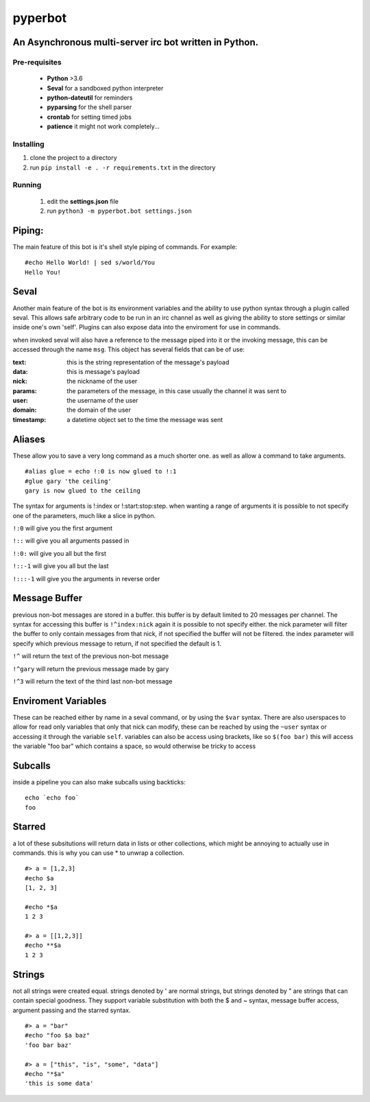========
pyperbot
========
An Asynchronous multi-server irc bot written in Python.
-------------------------------------------------------
Pre-requisites
~~~~~~~~~~~~~~

 * **Python** >3.6
 * **Seval** for a sandboxed python interpreter
 * **python-dateutil** for reminders
 * **pyparsing** for the shell parser
 * **crontab** for setting timed jobs
 * **patience** it might not work completely...

Installing
~~~~~~~~~~

1. clone the project to a directory
2. run ``pip install -e . -r requirements.txt`` in the directory

Running
~~~~~~~
 1. edit the **settings.json** file
 2. run ``python3 -m pyperbot.bot settings.json``

Piping:
-------
The main feature of this bot is it's shell style piping of
commands. For example::

    #echo Hello World! | sed s/world/You
    Hello You!

Seval
-----
Another main feature of the bot is its environment variables
and the ability to use python syntax through a plugin called
seval. This allows safe arbitrary code to be run in an irc
channel as well as giving the ability to store settings or
similar inside one's own 'self'. Plugins can also expose data
into the enviroment for use in commands.

when invoked seval will also have a reference to the message
piped into it or the invoking message, this can be accessed
through the name ``msg``. This object has several fields that
can be of use:

:text: this is the string representation of the message's payload
:data: this is message's payload
:nick: the nickname of the user
:params: the parameters of the message, in this case usually the channel it was sent to
:user: the username of the user
:domain: the domain of the user
:timestamp: a datetime object set to the time the message was sent

Aliases
-------
These allow you to save a very long command as a much shorter
one. as well as allow a command to take arguments. ::

    #alias glue = echo !:0 is now glued to !:1
    #glue gary 'the ceiling'
    gary is now glued to the ceiling

The syntax for arguments is !:index or !:start:stop:step.
when wanting a range of arguments it is possible to not specify
one of the parameters, much like a slice in python.

``!:0``     will give you the first argument

``!::``     will give you all arguments passed in

``!:0:``    will give you all but the first

``!::-1``   will give you all but the last

``!:::-1``  will give you the arguments in reverse order

Message Buffer
--------------
previous non-bot messages are stored in a buffer. this buffer is
by default limited to 20 messages per channel. The syntax for
accessing this buffer is ``!^index:nick`` again it is possible to
not specify either. the nick parameter will filter the buffer to
only contain messages from that nick, if not specified the buffer
will not be filtered. the index parameter will specify which
previous message to return, if not specified the default is 1.

``!^``     will return the text of the previous non-bot message

``!^gary``  will return the previous message made by gary

``!^3``     will return the text of the third last non-bot message

Enviroment Variables
--------------------
These can be reached either by name in a seval command, or by
using the ``$var`` syntax. There are also userspaces to allow
for read only variables that only that nick can modify, these
can be reached by using the ``~user`` syntax or accessing it
through the variable ``self``.
variables can also be access using brackets, like so ``$(foo bar)``
this will access the variable "foo bar" which contains a space,
so would otherwise be tricky to access

Subcalls
--------
inside a pipeline you can also make subcalls using backticks::

    echo `echo foo`
    foo

Starred
-------
a lot of these subsitutions will return data in lists or other
collections, which might be annoying to actually use in commands.
this is why you can use * to unwrap a collection. ::

    #> a = [1,2,3]
    #echo $a
    [1, 2, 3]

    #echo *$a
    1 2 3

    #> a = [[1,2,3]]
    #echo **$a
    1 2 3

Strings
-------
not all strings were created equal. strings denoted by ' are
normal strings, but strings denoted by " are strings that can
contain special goodness. They support variable substitution
with both the $ and ~ syntax, message buffer access, argument
passing and the starred syntax. ::

    #> a = "bar"
    #echo "foo $a baz"
    'foo bar baz'

    #> a = ["this", "is", "some", "data"]
    #echo "*$a"
    'this is some data'

